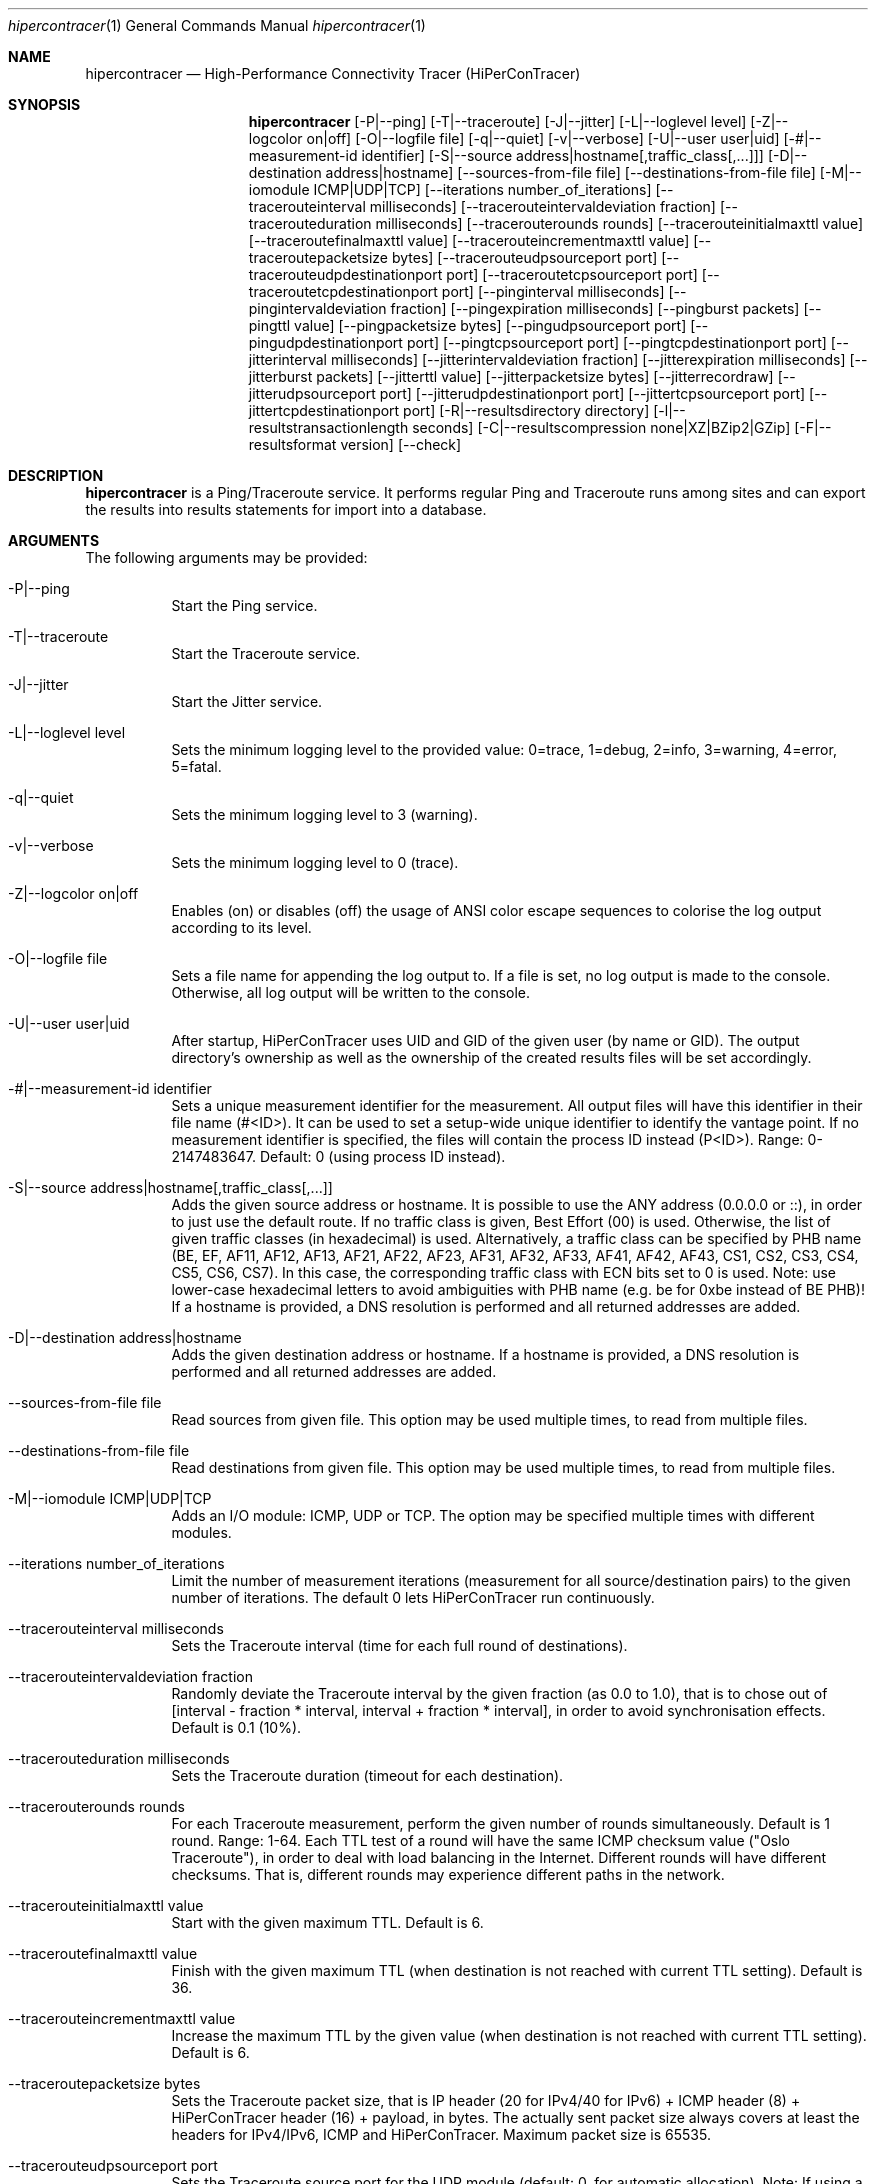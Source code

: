 .\" High-Performance Connectivity Tracer (HiPerConTracer)
.\" Copyright (C) 2015-2024 by Thomas Dreibholz
.\"
.\" This program is free software: you can redistribute it and/or modify
.\" it under the terms of the GNU General Public License as published by
.\" the Free Software Foundation, either version 3 of the License, or
.\" (at your option) any later version.
.\"
.\" This program is distributed in the hope that it will be useful,
.\" but WITHOUT ANY WARRANTY; without even the implied warranty of
.\" MERCHANTABILITY or FITNESS FOR A PARTICULAR PURPOSE.  See the
.\" GNU General Public License for more details.
.\"
.\" You should have received a copy of the GNU General Public License
.\" along with this program.  If not, see <http://www.gnu.org/licenses/>.
.\"
.\" Contact: thomas.dreibholz@gmail.com
.\"
.\" ###### Setup ############################################################
.Dd December 1, 2023
.Dt hipercontracer 1
.Os hipercontracer
.\" ###### Name #############################################################
.Sh NAME
.Nm hipercontracer
.Nd High-Performance Connectivity Tracer (HiPerConTracer)
.\" ###### Synopsis #########################################################
.Sh SYNOPSIS
.Nm hipercontracer
.Op \-P|\-\-ping
.Op \-T|\-\-traceroute
.Op \-J|\-\-jitter
.Op \-L|\-\-loglevel level
.Op \-Z|\-\-logcolor on|off
.Op \-O|\-\-logfile file
.Op \-q|\-\-quiet
.Op \-v|\-\-verbose
.Op \-U|\-\-user user|uid
.Op \-#|\-\-measurement-id identifier
.Op \-S|\-\-source address|hostname[,traffic_class[,...]]
.Op \-D|\-\-destination address|hostname
.Op \-\-sources-from-file file
.Op \-\-destinations-from-file file
.Op \-M|\-\-iomodule ICMP|UDP|TCP
.Op \-\-iterations number_of_iterations
.Op \-\-tracerouteinterval milliseconds
.Op \-\-tracerouteintervaldeviation fraction
.Op \-\-tracerouteduration milliseconds
.Op \-\-tracerouterounds rounds
.Op \-\-tracerouteinitialmaxttl value
.Op \-\-traceroutefinalmaxttl value
.Op \-\-tracerouteincrementmaxttl value
.Op \-\-traceroutepacketsize bytes
.Op \-\-tracerouteudpsourceport port
.Op \-\-tracerouteudpdestinationport port
.Op \-\-traceroutetcpsourceport port
.Op \-\-traceroutetcpdestinationport port
.Op \-\-pinginterval milliseconds
.Op \-\-pingintervaldeviation fraction
.Op \-\-pingexpiration milliseconds
.Op \-\-pingburst packets
.Op \-\-pingttl value
.Op \-\-pingpacketsize bytes
.Op \-\-pingudpsourceport port
.Op \-\-pingudpdestinationport port
.Op \-\-pingtcpsourceport port
.Op \-\-pingtcpdestinationport port
.Op \-\-jitterinterval milliseconds
.Op \-\-jitterintervaldeviation fraction
.Op \-\-jitterexpiration milliseconds
.Op \-\-jitterburst packets
.Op \-\-jitterttl value
.Op \-\-jitterpacketsize bytes
.Op \-\-jitterrecordraw
.Op \-\-jitterudpsourceport port
.Op \-\-jitterudpdestinationport port
.Op \-\-jittertcpsourceport port
.Op \-\-jittertcpdestinationport port
.Op \-R|\-\-resultsdirectory directory
.Op \-l|\-\-resultstransactionlength seconds
.Op \-C|\-\-resultscompression none|XZ|BZip2|GZip
.Op \-F|\-\-resultsformat version
.Op \-\-check
.\" ###### Description ######################################################
.Sh DESCRIPTION
.Nm hipercontracer
is a Ping/Traceroute service. It performs regular Ping and Traceroute runs
among sites and can export the results into results statements for import into
a database.
.Pp
.\" ###### Arguments ########################################################
.Sh ARGUMENTS
The following arguments may be provided:
.Bl -tag -width indent
.It \-P|\-\-ping
Start the Ping service.
.It \-T|\-\-traceroute
Start the Traceroute service.
.It \-J|\-\-jitter
Start the Jitter service.
.It \-L|\-\-loglevel level
Sets the minimum logging level to the provided value: 0=trace, 1=debug, 2=info, 3=warning, 4=error, 5=fatal.
.It \-q|\-\-quiet
Sets the minimum logging level to 3 (warning).
.It \-v|\-\-verbose
Sets the minimum logging level to 0 (trace).
.It \-Z|\-\-logcolor on|off
Enables (on) or disables (off) the usage of ANSI color escape sequences to colorise the log output according to its level.
.It \-O|\-\-logfile file
Sets a file name for appending the log output to. If a file is set, no log output is made to the console.
Otherwise, all log output will be written to the console.
.It \-U|\-\-user user|uid
After startup, HiPerConTracer uses UID and GID of the given user (by name or GID).
The output directory's ownership as well as the ownership of the created results
files will be set accordingly.
.It \-#|\-\-measurement-id identifier
Sets a unique measurement identifier for the measurement. All output files will have this identifier in their file name (#<ID>).
It can be used to set a setup-wide unique identifier to identify the vantage point. If no measurement identifier is specified,
the files will contain the process ID instead (P<ID>). Range: 0-2147483647.
Default: 0 (using process ID instead).
.It \-S|\-\-source address|hostname[,traffic_class[,...]]
Adds the given source address or hostname. It is possible to use the ANY address (0.0.0.0 or ::), in order to just use the default route.
If no traffic class is given, Best Effort (00) is used. Otherwise, the list of given traffic classes (in hexadecimal) is used. Alternatively, a traffic class can be specified by PHB name (BE, EF, AF11, AF12, AF13, AF21, AF22, AF23, AF31, AF32, AF33, AF41, AF42, AF43, CS1, CS2, CS3, CS4, CS5, CS6, CS7). In this case, the corresponding traffic class with ECN bits set to 0 is used.
Note: use lower-case hexadecimal letters to avoid ambiguities with PHB name (e.g. be for 0xbe instead of BE PHB)!
If a hostname is provided, a DNS resolution is performed and all returned addresses are added.
.It \-D|\-\-destination address|hostname
Adds the given destination address or hostname.
If a hostname is provided, a DNS resolution is performed and all returned addresses are added.
.It \-\-sources-from-file file
Read sources from given file. This option may be used multiple times, to read from multiple files.
.It \-\-destinations-from-file file
Read destinations from given file. This option may be used multiple times, to read from multiple files.
.It \-M|--iomodule ICMP|UDP|TCP
Adds an I/O module: ICMP, UDP or TCP. The option may be specified multiple times with different modules.
.It \-\-iterations number_of_iterations
Limit the number of measurement iterations (measurement for all source/destination
pairs) to the given number of iterations. The default 0 lets HiPerConTracer run
continuously.
.It \-\-tracerouteinterval milliseconds
Sets the Traceroute interval (time for each full round of destinations).
.It \-\-tracerouteintervaldeviation fraction
Randomly deviate the Traceroute interval by the given fraction (as 0.0 to 1.0), that is to chose out of [interval - fraction * interval, interval + fraction * interval], in order to avoid synchronisation effects.
Default is 0.1 (10%).
.It \-\-tracerouteduration milliseconds
Sets the Traceroute duration (timeout for each destination).
.It \-\-tracerouterounds rounds
For each Traceroute measurement, perform the given number of rounds simultaneously.
Default is 1 round. Range: 1-64.
Each TTL test of a round will have the same ICMP checksum value ("Oslo Traceroute"),
in order to deal with load balancing in the Internet.
Different rounds will have different checksums. That is, different rounds may
experience different paths in the network.
.It \-\-tracerouteinitialmaxttl value
Start with the given maximum TTL.
Default is 6.
.It \-\-traceroutefinalmaxttl value
Finish with the given maximum TTL (when destination is not reached with current TTL setting).
Default is 36.
.It \-\-tracerouteincrementmaxttl value
Increase the maximum TTL by the given value (when destination is not reached with current TTL setting).
Default is 6.
.It \-\-traceroutepacketsize bytes
Sets the Traceroute packet size, that is IP header (20 for IPv4/40 for IPv6) + ICMP header (8) + HiPerConTracer header (16) + payload, in bytes.
The actually sent packet size always covers at least the headers for IPv4/IPv6, ICMP and HiPerConTracer. Maximum packet size is 65535.
.It \-\-tracerouteudpsourceport port
Sets the Traceroute source port for the UDP module (default: 0, for automatic allocation). Note: If using a fixed UDP port for Traceroute, different UDP source ports must be used for any other services!
.It \-\-tracerouteudpdestinationport port
Sets the Traceroute destination port for the UDP module (default: 7, for Echo).
.It \-\-traceroutetcpsourceport port
Sets the Traceroute source port for the TCP module (default: 0, for automatic allocation). Note: If using a fixed TCP port for Traceroute, different TCP source ports must be used for any other services!
.It \-\-traceroutetcpdestinationport port
Sets the Traceroute destination port for the TCP module (default: 80, for HTTP).
.It \-\-pinginterval milliseconds
Sets the Ping interval (time for each full round of destinations).
Default is 5000 ms.
.It \-\-pingintervaldeviation fraction
Randomly deviate the Ping interval by the given fraction (as 0.0 to 1.0), that is to chose out of [interval - fraction * interval, interval + fraction * interval], in order to avoid synchronisation effects.
Default is 0.1 (10%).
.It \-\-pingexpiration milliseconds
Sets the Ping duration (timeout for each destination).
Default is 10000 ms.
.It \-\-pingburst packets
For each Ping measurement, send a burst of the given number of packets.
Default is 1 packet. Range: 1-1024.
.It \-\-pingttl value
Sets the Ping TTL value.
Default is 64. Range: 1-255.
.It \-\-pingpacketsize bytes
Sets the Jitter packet size, that is IP header (20 for IPv4/40 for IPv6) + ICMP header (8)/UDP header (8)/TCP header (20+16) + HiPerConTracer header (16) + payload, in bytes.
The actually sent packet size always covers at least the headers for IPv4/IPv6, transport protocol and HiPerConTracer. Default is 0 (use minimum possible value). Range: 0-65535.
.It \-\-pingudpsourceport port
Sets the Ping source port for the UDP module (default: 0, for automatic allocation). Note: If using a fixed UDP port for Ping, different UDP source ports must be used for any other services!
.It \-\-pingudpdestinationport port
Sets the Ping destination port for the UDP module (default: 7, for Echo).
.It \-\-pingtcpsourceport port
Sets the Ping source port for the TCP module (default: 0, for automatic allocation). Note: If using a fixed TCP port for Ping, different TCP source ports must be used for any other services!
.It \-\-pingtcpdestinationport port
Sets the Ping destination port for the TCP module (default: 80, for HTTP).
.It \-\-jitterinterval milliseconds
Sets the Jitter interval (time for each full round of destinations).
Default is 5000 ms.
.It \-\-jitterintervaldeviation fraction
Randomly deviate the Jitter interval by the given fraction (as 0.0 to 1.0), that is to chose out of [interval - fraction * interval, interval + fraction * interval], in order to avoid synchronisation effects.
Default is 0.1 (10%).
.It \-\-jitterexpiration milliseconds
Sets the Jitter duration (timeout for each destination).
Default is 10000 ms.
.It \-\-jitterburst packets
For each Jitter measurement, send a burst of the given number of packets.
Default is 16 packets. Range: 2-1024.
.It \-\-jitterttl value
Sets the Jitter TTL value.
Default is 64. Range: 1-255.
.It \-\-jitterpacketsize bytes
Sets the Jitter packet size, that is IP header (20 for IPv4/40 for IPv6) + ICMP header (8)/UDP header (8)/TCP header (20) + HiPerConTracer header (16) + payload, in bytes.
The actually sent packet size always covers at least the headers for IPv4/IPv6, transport protocol and HiPerConTracer.
Default is 128 bytes. Range: 0-65535.
.It \-\-jitterudpsourceport port
Sets the Jitter source port for the UDP module (default: 0, for automatic allocation). Note: If using a fixed UDP port for Jitter, different UDP source ports must be used for any other services!
.It \-\-jitterudpdestinationport port
Sets the Jitter destination port for the UDP module (default: 7, for Echo).
.It \-\-jittertcpsourceport port
Sets the Jitter source port for the TCP module (default: 0, for automatic allocation). Note: If using a fixed TCP port for Jitter, different TCP source ports must be used for any other services!
.It \-\-jittertcpdestinationport port
Sets the Jitter destination port for the TCP module (default: 80, for HTTP).
.It \-\-jitterrecordraw
Also record raw Ping results used for jitter computation.
.It \-R|\-\-resultsdirectory directory
Sets the results files directory. The results will be stored there. If not specified, to results will be stored.
.It \-l|\-\-resultstransactionlength seconds
After a given number of seconds, begin a new results file.
.It \-C|\-\-resultscompression none|XZ|BZip2|GZip
Sets the compression for the output files.
Default: XZ.
.It \-F|\-\-resultsformat version
Sets the results file format version.
Default: 2 (current version). Range (currently): 1-2.
Note: A future version of HiPerConTracer may increase this default setting!
.It \-\-check
Print build environment information for debugging.
.El
.\" ###### Output format ####################################################
.Sh OUTPUT FORMAT
The output file is a text file (possibly compressed).
The format is as follows, depending on the measurement type:
.Bl -tag -width indent
.\" ====== Format identifier ================================================
.It Format identifier in first line
.Bl -tag -width indent
.It #? HPCT format version programID
.Bl -tag -width indent
.It * format: Format of the output data (Ping, Traceroute, etc.).
.It * version: Version of the output data (decimal).
.It * programID: Identifier for the program generating the output (e.g. HiPerConTracer/2.0.0).
.El
.El
.\" ====== Ping, version 2 ==================================================
.It Ping (version 2, current)
Each Ping entry consists of a #P<m> line, with m=i for ICMP, m=u for UDP, m=t for TCP (according to underlying I/O module).
.Bl -tag -width indent
.It #P<m> measurementID sourceIP destinationIP timestamp burstseq traffic_class packetsize response_size checksum sourcePort destinationPort status timesource delay_app_send delay_queuing delay_app_receive rtt_app rtt_sw rtt_hw
.Bl -tag -width indent
.It * measurementID: Measurement identifier.
.It * sourceIP: Source IP address.
.It * destinationIP: Destination IP address.
.It * timestamp: Timestamp (nanoseconds since the UTC epoch, hexadecimal).
.It * burstseq: Sequence number within a burst (decimal), numbered from 0.
.It * traffic_class: The IP Traffic Class/Type of Service value of the sent packets (hexadecimal).
.It * packet_size: The sent packet size (decimal, in bytes) including IPv4/IPv6 header, transport header and HiPerConTracer header.
.It * response_size: The response packet size (decimal, in bytes) including IPv4/IPv6 header, transport header and HiPerConTracer header.
.It * checksum: The checksum of the ICMP Echo Request packets, 0 for other protocols (hexadecimal).
.It * sourcePort: Source port, 0 for ICMP (decimal).
.It * destinationPort: Destination port, 0 for ICMP (decimal).
.It * status: Status code (decimal):
.Bl -tag -width indent
.It - 1 = ICMP response: Time Exceeded
.It - 100 = ICMP response: Unreachable scope
.It - 101 = ICMP response: Unreachable network
.It - 102 = ICMP response: Unreachable host
.It - 103 = ICMP response: Unreachable protocol
.It - 104 = ICMP response: Unreachable port
.It - 105 = ICMP response: Unreachable, prohibited (firewall)
.It - 110 = ICMP response: Unreachable, unknown reason
.It - 200 = Timeout (no response from a router)
.It - 210 = sendto() error: permission denied (EACCES)
.It - 211 = sendto() error: network unreachable (ENETUNREACH)
.It - 212 = sendto() error: host unreachable (EHOSTUNREACH)
.It - 255 = Success (destination has responded)
.El
Status values from 100 to 199 denote unreachability, as reported by ICMP error from a router. The rtt_* fields contain the response time of the corresponding router.
Status values from 200 to 254 have the destination IP in their destinationIP field. However, there was no response from a router, so the rtt_* fields will be the configured timeout value (on timeout) or send trial time (on send errors)!
.It * timesource: Source of the timing information (hexadecimal) as: AAQQSSHH
.Bl -tag -width indent
.It AA: Application
.It QQ: Queuing (queuing packet until sending it by driver, in software)
.It SS: Software (sending request by driver until receiving response by driver, in software; decimal, in nanoseconds; -1 if not available)
.It HW: Hardware (sending request by NIC until receiving response by NIC, in hardware; decimal, in nanoseconds; -1 if not available)
.El
Each byte AA, QQ, SS, HH provides the receive time source (upper nibble) and send time source (lower nibble):
.Bl -tag -width indent
.It 0x0: Not available
.It 0x1: System clock
.It 0x2: SO_TIMESTAMPING socket option, microseconds granularity
.It 0x3: SO_TIMESTAMPINGNS socket option (or SO_TIMESTAMPING+SO_TS_CLOCK), nanoseconds granularity
.It 0x4: SIOCGSTAMP ioctl, microseconds granularity
.It 0x5: SIOCGSTAMPNS ioctl, nanoseconds granularity
.It 0x6: SO_TIMESTAMPING socket option, in software, nanoseconds granularity
.It 0xa: SO_TIMESTAMPING socket option, in hardware, nanoseconds granularity
.El
.It * delay_app_send: The measured application send delay (nanoseconds, decimal; -1 if not available).
.It * delay_queuing: The measured kernel software queuing delay (nanoseconds, decimal; -1 if not available).
.It * delay_app_receive: The measured application receive delay (nanoseconds, decimal; -1 if not available).
.It * rtt_app: The measured application RTT (nanoseconds, decimal).
.It * rtt_sw: The measured kernel software RTT (nanoseconds, decimal; -1 if not available).
.It * rtt_hw: The measured kernel hardware RTT (nanoseconds, decimal; -1 if not available).
.El
.El
.\" ====== Ping, version 1 ==================================================
.It Ping (version 1, SUPERSEDED!)
Each Ping entry consists of a #P line.
.Bl -tag -width indent
.It #P sourceIP destinationIP timestamp checksum status rtt traffic_class timesource
.Bl -tag -width indent
.It * sourceIP: Source IP address.
.It * destinationIP: Destination IP address.
.It * timestamp: Timestamp (microseconds since the UTC epoch, hexadecimal).
.It * checksum: The checksum of the ICMP Echo Request packets (hexadecimal).
.It * status: Status code (decimal)
.It * rtt: The measured RTT (microseconds, decimal).
.It * traffic_class: The outgoing IP Traffic Class/Type of Service value of the sent packets (hexadecimal).
This entry has been added with HiPerConTracer 1.4.0!
.It * packet_size: The sent packet size (decimal, in bytes) including IPv4/IPv6 header, transport header and HiPerConTracer header.
This entry has been added with HiPerConTracer 1.6.0!
.It * timesource: Source of the timing information (hexadecimal) as: AA (same as for Ping, see above).
This entry has been added with HiPerConTracer 2.0.0!
.El
.El
.\" ====== Traceroute, version 2 ============================================
.It Traceroute (version 2, current)
Each Traceroute entry begins with a #Tm line, with m=i for ICMP, m=u for UDP, m=t for TCP (according to underlying I/O module).
This is followed with one TAB-started line per each hop.
.Bl -tag -width indent
.It #T<m> measurementID sourceIP destinationIP timestamp round totalHops traffic_class packet_size checksum sourcePort destinationPort statusFlags pathHash
.Bl -tag -width indent
.It * measurementID: Measurement identifier.
.It * sourceIP: Source IP address.
.It * destinationIP: Destination IP address.
.It * timestamp: Timestamp (nanoseconds since the UTC epoch, hexadecimal) of the current run.
Note: This timestamp is only an identifier for the Traceroute run. All Traceroute rounds of the same run use the same timestamp here!
The actual send timestamp of the request to each hop can be found in sendTimeStamp of the corresponding hop!
.It * round: Round number (decimal).
.It * totalHops: Total hops (decimal).
.It * traffic_class: The IP Traffic Class/Type of Service value of the sent packets (hexadecimal).
.It * packet_size: The sent packet size (decimal, in bytes) including IPv4/IPv6 header, transport header and HiPerConTracer header.
.It * checksum: The checksum of the ICMP Echo Request packets, 0 for other protocols (hexadecimal).
.It * sourcePort: Source port, 0 for ICMP (decimal).
.It * destinationPort: Destination port, 0 for ICMP (decimal).
.It * statusFlags: Status flags (hexadecimal):
See the status code for Ping above for the lower 8 bits. Additionally:
.Bl -tag -width indent
.It - 0x100 = Route with * (at least one router did not respond)
.It - 0x200 = Destination has responded
.El
.It * pathHash: Hash of the path (hexadecimal).
.El
.It (TAB) sendTimeStamp hopNumber response_size status timesource delay_queuing delay_app_receive rtt_app rtt_app rtt_sw rtt_hw hopIP
.Bl -tag -width indent
.It * sendTimeStamp: Timestamp (nanoseconds since the UTC epoch, hexadecimal) for the request to this hop.
.It * hopNumber: Number of the hop.
.It * response_size: The response packet size (decimal, in bytes) including IPv4/IPv6 header, transport header and HiPerConTracer header.
.It * status: Status code (decimal; the values are the same as for Ping, see above).
.It * timesource: Source of the timing information (hexadecimal; the values are the same as for Ping, see above)
.It * delay_app_send: The measured application send delay (nanoseconds, decimal; -1 if not available).
.It * delay_queuing: The measured kernel software queuing delay (nanoseconds, decimal; -1 if not available).
.It * delay_app_receive: The measured application receive delay (nanoseconds, decimal; -1 if not available).
.It * rtt_app: The measured application RTT (nanoseconds, decimal).
.It * rtt_sw: The measured kernel software RTT (nanoseconds, decimal; -1 if not available).
.It * rtt_hw: The measured kernel hardware RTT (nanoseconds, decimal; -1 if not available).
.It * hopIP: Hop IP address.
.El
.El
.\" ====== Traceroute, version 1 ============================================
.It Traceroute (version 1, SUPERSEDED!)
Each Traceroute entry begins with a #T line.
This is followed with one TAB-started line per each hop.
.Bl -tag -width indent
.It #T sourceIP destinationIP timestamp round checksum totalHops statusFlags pathHash traffic_class packet_size
.Bl -tag -width indent
.It * sourceIP: Source IP address.
.It * destinationIP: Destination IP address.
.It * timestamp: Timestamp (microseconds since the UTC epoch, hexadecimal) of the current run.
Note: This timestamp is only an identifier for the Traceroute run. All Traceroute rounds of the same run use the same timestamp here!
.It * round: Round number.
.It * checksum: The checksum of the ICMP Echo Request packets (hexadecimal).
.It * totalHops: Total hops.
.It * statusFlags: Status flags (hexadecimal).
.It * pathHash: Hash of the path (hexadecimal).
.It * traffic_class: The IP Traffic Class/Type of Service value of the sent packets (hexadecimal).
This entry has been added with HiPerConTracer 1.4.0!
.It * packet_size: The sent packet size (decimal, in bytes) including IPv4/IPv6 header, transport header and HiPerConTracer header.
This entry has been added with HiPerConTracer 1.6.0!
.El
.It (TAB) hopNumber status rtt hopIP timesource
.Bl -tag -width indent
.It * hopNumber: Number of the hop.
.It * status: Status code (in hexadecimal here(!); the values are the same as for Ping, see above).
.It * rtt: The measured RTT (microseconds, decimal).
.It * hopIP: Hop IP address.
.It * timesource: Source of the timing information (hexadecimal) as: AA (same as for Ping, see above).
This entry has been added with HiPerConTracer 2.0.0!
.El
.El
.\" ====== Jitter, version 2 ================================================
.It Jitter (version 2, current; there is no version 1)
Each Jitter entry consists of a #J<m> line, with m=i for ICMP, m=u for UDP, m=t for TCP (according to underlying I/O module).
.Bl -tag -width indent
.It #J<m> measurementID sourceIP destinationIP timestamp round traffic_class packetsize checksum sourcePort destinationPort status timesource jitter_type
packets_app_send jitter_app_send meandelay_app_send
packets_queuing jitter_queuing meandelay_queuing
packets_app_receive jitter_app_receive meandelay_app_receive
packets_app jitter_app meanrtt_app
packets_sw jitter_sw meanrtt_sw
packets_hw jitter_hw meanrtt_hw
.Bl -tag -width indent
.It * measurementID: Measurement identifier.
.It * sourceIP: Source IP address.
.It * destinationIP: Destination IP address.
.It * timestamp: Timestamp (nanoseconds since the UTC epoch, hexadecimal).
.It * round: Round number (decimal).
.It * traffic_class: The IP Traffic Class/Type of Service value of the sent packets (hexadecimal).
.It * packet_size: The sent packet size (decimal, in bytes) including IPv4/IPv6 header, transport header and HiPerConTracer header.
.It * checksum: The checksum of the ICMP Echo Request packets, 0 for other protocols (hexadecimal).
.It * sourcePort: Source port, 0 for ICMP (decimal).
.It * destinationPort: Destination port, 0 for ICMP (decimal).
.It * status: Status code (decimal):
.It * timesource: Source of the timing information (hexadecimal) as: AAQQSSHH (same as for Ping, see above).
.It * jitter_type: 0 for calculation as in RFC 3550, Appendix A.8 (decimal).
.It * packets_app_send: Number of packets for application send jitter/mean RTT computation.
.It * meandelay_app_send: Mean application send (nanoseconds, decimal; -1 if not available).
.It * jitter_app_send: Jitter of application send.
.It * packets_queuing: Number of packets for queuing jitter/mean RTT computation
.It * meandelay_queuing: Mean queuing (nanoseconds, decimal; -1 if not available).
.It * jitter_queuing: Jitter of queuing.
.It * packets_app_receive: Number of packets for application receive jitter/mean RTT computation.
.It * meandelay_app_receive: Mean application receive (nanoseconds, decimal; -1 if not available).
.It * jitter_app_receive: Jitter of application receive.
.It * packets_app: Number of packets for application RTT jitter/mean RTT computation.
.It * meanrtt_app: Mean application RTT (nanoseconds, decimal).
.It * jitter_app: Jitter of application RTT.
.It * packets_sw: Number of packets for kernel software RTT jitter/mean RTT computation.
.It * meanrtt_sw: Mean kernel software RTT (nanoseconds, decimal; -1 if not available).
.It * jitter_sw: Jitter of kernel software RTT.
.It * packets_hw: Number of packets for kernel hardware RTT jitter/mean RTT computation.
.It * meanrtt_hw: Mean kernel hardware RTT (nanoseconds, decimal; -1 if not available).
.It * jitter_hw: Jitter of kernel hardware RTT.
.El
If recording of raw Ping results is enabled (\-\-jitterrecordraw), a Jitter entry is followed by the underlying Ping measurement entries (see Ping version 2 format above).
.El
.El
.\" ###### Examples #########################################################
.Sh EXAMPLES
.Bl -tag -width indent
.It hipercontracer \-S 10.1.1.51 \-D 10.1.1.6 \-D 10.1.1.7 \-D 10.1.1.8 \-T \-\-tracerouteinterval 10000 \-\-tracerouteduration 1000 \-v
.It hipercontracer \-\-source 10.1.1.51 \-\-destination 10.1.1.6 \-\-destination 10.1.1.7 \-\-destination 10.1.1.8 \-\-traceroute \-\-tracerouteinterval 10000 \-\-tracerouteduration 1000
.It hipercontracer \-\-source 172.16.0.127 \-\-destination 8.8.8.8 \-\-destination 193.99.144.80 \-\-destination 132.252.181.87 \-\-destination 10.254.254.254 \-\-destination 91.189.93.5 \-\-destination 128.112.139.90 \-\-destination 4.31.198.44 \-\-destination 136.186.1.10 \-\-destination 101.4.112.170 \-\-destination 77.36.144.2 \-\-source 2a02:270:2014:40:92e2:baff:fe48:bde1 \-\-destination 2400:cb00:2048:1::6814:155 \-\-destination 2a02:2e0:3fe:1001:7777:772e:2:85 \-\-destination 2a00:1450:400f:805::2004 \-\-traceroute \-\-ping \-\-tracerouteduration 1000 \-\-tracerouteinitialmaxttl 4 \-\-traceroutefinalmaxttl 32 \-\-tracerouteincrementmaxttl 4 \-\-pinginterval 1000 \-\-pingexpiration 7500 \-\-pingttl 56 \-\-resultsdirectory results
.It hipercontracer \-\-source=0.0.0.0,00,AF11 \-\-source=::,BE,EF,AF11 \-\-destination=8.8.8.8 \-\-destination=2606:4700:10::6814:155 \-\-ping \-\-traceroute \-\-tracerouteduration=1000 \-\-tracerouteinitialmaxttl=4 \-\-traceroutefinalmaxttl=32 \-\-tracerouteincrementmaxttl=4 \-\-pinginterval=1000 \-\-pingexpiration=7500 \-\-pingttl=56 \-\-resultsdirectory=/storage/hpct-results \-\-resultstransactionlength=20 \-\-quiet
.It hipercontracer \-\-user=hipercontracer \-\-source=10.1.1.51 \-\-destination=10.1.1.6 \-\-destination=10.1.1.7 \-\-destination=10.1.1.8 \-\-traceroute \-\-tracerouteinterval=10000 \-\-tracerouteduration=1000
.It hipercontracer \-\-user=hipercontracer \-\-source=0.0.0.0 \-\-destination=8.8.8.8 \-M ICMP \-\-ping \-\-verbose
.It hipercontracer \-\-user=hipercontracer \-\-source=0.0.0.0 \-\-source=::\-\-destination=www.ietf.org \-\-iomodule ICMP \-\-ping \-\-verbose
.It hipercontracer \-\-user=hipercontracer \-\-source=10.193.4.64 \-\-destination 1.2.3.4 \-\-iomodule ICMP \-\-iomodule UDP \-\-ping \-\-traceroute
.It hipercontracer \-\-user=hipercontracer \-\-source=:: \-\-source=::\-\-destination=www.ietf.org \-\-iomodule TCP \-\-traceroute \-\-verbose
.El
.\" ###### Authors ##########################################################
.Sh AUTHORS
Thomas Dreibholz
.br
https://www.nntb.no/~dreibh/hipercontracer
.br
mailto://thomas.dreibholz@gmail.com
.br
